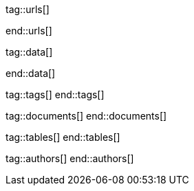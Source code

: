 // ~/document_base_folder/000_includes
//  Asciidoc attribute includes:                 attributes.asciidoc
// -----------------------------------------------------------------------------


// URLS, local references to internal|external web links (macro link:)
// -----------------------------------------------------------------------------
tag::urls[]

:atom-editor--home:                               https://atom.io/

:j1-kickstart-wiad--meet-and-greet:               /pages/public/learn/kickstarter/web_in_a_day/meet_and_greet/
:j1-kickstart-wiad--getting-prepared:             /pages/public/learn/kickstarter/web_in_a_day/getting_prepared/
:j1-kickstart-wiad--first-awesome-web:            /pages/public/learn/kickstarter/web_in_a_day/a_first_awesome_web/
:j1-kickstart-wiad--writing-articles:             /pages/public/learn/kickstarter/web_in_a_day/writing_articles/
:j1-kickstart-wiad--writing-blog-posts:           /pages/public/learn/kickstarter/web_in_a_day/writing_blog_posts/
:j1-kickstart-wiad--design-your-site:             /pages/public/learn/kickstarter/web_in_a_day/design_your_site/
:j1-kickstart-wiad--using-git:                    /pages/public/learn/kickstarter/web_in_a_day/using_git/
:j1-kickstart-wiad--document-skeleton:            /pages/public/learn/kickstarter/web_in_a_day/document_skeleton/
:j1-kickstart-wiad--wrapping-up:                  /pages/public/learn/kickstarter/web_in_a_day/wrapping_up/

:j1--download-gem-rubygems:                       https://rubygems.org/gems/j1-template

:nodejs--downloads:                               https://nodejs.org/de/download/
:nodejs--download-v12-22-win-x64-msi:             https://nodejs.org/dist/latest-v12.x/node-v12.22.0-x64.msi

:rubygems--home:                                  https://rubygems.org/
:rubyinstaller--home:                             https://rubyinstaller.org/
:ruby--download-v27-devkit:                       https://github.com/oneclick/rubyinstaller2/releases/download/RubyInstaller-2.7.2-1/rubyinstaller-devkit-2.7.2-1-x64.exe

:vs-code-editor--home:                            https://code.visualstudio.com/

:wikipedia-en--filename:                          https://en.wikipedia.org/wiki/Filename

:url-cloudcannon--install-jekyll-on-windows:      https://learn.cloudcannon.com/jekyll/install-jekyll-on-windows/
:url-cloudcannon--jekyll-file-structure:          https://learn.cloudcannon.com/jekyll/jekyll-file-structure/

:url-digitalocean--jekyll-tutorials:              https://www.digitalocean.com/community/tags/jekyll

:url-jekyll--install-jekyll:                      https://jekyllrb.com/docs/installation/
:url-jekyll--docs-configuration:                  https://jekyllrb.com/docs/configuration/

:url-nodejs--learn:                               https://nodejs.dev/learn
:url-ruby-lang--intro:                            https://www.ruby-lang.org/en/documentation/quickstart/

:url-vs-code--de-language-pack:                   https://marketplace.visualstudio.com/items?itemName=MS-CEINTL.vscode-language-pack-de#:~:text=You%20can%20override%20the%20default,the%20Configure%20Display%20Language%20command.

:url-vs-home--en:                                 https://visualstudio.microsoft.com/en/

end::urls[]

// DATA, local references to data elements (asciidoc extensions)
// -----------------------------------------------------------------------------
tag::data[]

:data-kickstart-wiad--static-web-access:          "pages/kickstarter/web_in_a_day/100_meet_and_greet/100-static-web-access.png, Accessing scheme for a static web"
:data-kickstart-wiad--dynamic-web-access:         "pages/kickstarter/web_in_a_day/100_meet_and_greet/110-dynamic-web-access.png, Accessing scheme for a dynamic web"

:data-kickstart-wiad--tools-flow:                 "pages/kickstarter/web_in_a_day/110_getting_prepared/100-tools-flow.jpg, Flow to create a website using J1"
:data-kickstart-wiad--tool-versions:              "pages/kickstarter/web_in_a_day/110_getting_prepared/110-cmd-check-tool-versions.jpg, Example of installed tool versions"

:data-kickstart-wiad--seo-results-gh-pages:       "pages/kickstarter/web_in_a_day/100_meet_and_greet/200-lh-preview-gh-pages.png, SEO measures (Google Lighthouse) of a J1 Starter Web at Github Pages (jekyll-one-org.github.io)"

:data-kickstart-wiad--starter-web:                "pages/kickstarter/web_in_a_day/200_first_awesome_web/100-starter-web-1280x800.jpg, The J1 build-in Starter Web"

:data-kickstart-wiad--atom-starter-web:           "pages/kickstarter/web_in_a_day/200_first_awesome_web/100-atom-j1-project-1280x800.jpg, Starter Web loaded by Atom Editor"

:data-kickstart-wiad--atom-project-search:        "pages/kickstarter/web_in_a_day/200_first_awesome_web/200-atom-search-in-project-1280x800.jpg, Search the project folder (Atom)"

:data-kickstart-wiad--atom-home-page-1:           "pages/kickstarter/web_in_a_day/200_first_awesome_web/300-atom-edit-home-page-html-1-1280x800.jpg, Home page in production mode (index.html)"


:data-windows--create-a-link-1:                   "pages/kickstarter/web_in_a_day/110_getting_prepared/200-create-a-link-1.jpg, Run a create link dialog"
:data-windows--create-a-link-2:                   "pages/kickstarter/web_in_a_day/110_getting_prepared/200-create-a-link-2.jpg, Type in the command to be linked"
:data-windows--create-a-link-3:                   "pages/kickstarter/web_in_a_day/110_getting_prepared/200-create-a-link-3.jpg, Name the link"
:data-windows--create-a-link-4:                   "pages/kickstarter/web_in_a_day/110_getting_prepared/200-create-a-link-4.jpg, Configure the link properties to run elevated"

:data-windows--explorer-folder-nodejs:            "pages/kickstarter/web_in_a_day/110_getting_prepared/300-explorer-devtools.jpg, Install folder for NodeJS"

:data-windows--uac-control:                       "pages/kickstarter/web_in_a_day/110_getting_prepared/200-uac-control.jpg, UAC control dialog"

:data-windows--system-properties-dialog-1:        "pages/kickstarter/web_in_a_day/110_getting_prepared/500-system-properties-dialog-1.jpg, System Properties dialog"
:data-windows--system-properties-dialog-2:        "pages/kickstarter/web_in_a_day/110_getting_prepared/500-system-properties-dialog-2.jpg, Environment Variables"
:data-windows--system-properties-dialog-3:        "pages/kickstarter/web_in_a_day/110_getting_prepared/500-system-properties-dialog-3.jpg, Add new environment variable for userized GEMs"


:data-nodejs--installer-dialog-1:                 "pages/kickstarter/web_in_a_day/110_getting_prepared/300-nodejs-install-1.jpg, Welcome message"
:data-nodejs--installer-dialog-2:                 "pages/kickstarter/web_in_a_day/110_getting_prepared/300-nodejs-install-2.jpg, License agreement"
:data-nodejs--installer-dialog-3:                 "pages/kickstarter/web_in_a_day/110_getting_prepared/300-nodejs-install-3.jpg, Destination folder"
:data-nodejs--installer-dialog-4:                 "pages/kickstarter/web_in_a_day/110_getting_prepared/300-nodejs-install-4.jpg, Package selection"
:data-nodejs--installer-dialog-5:                 "pages/kickstarter/web_in_a_day/110_getting_prepared/300-nodejs-install-5.jpg, Additional tools"
:data-nodejs--installer-dialog-6:                 "pages/kickstarter/web_in_a_day/110_getting_prepared/300-nodejs-install-6.jpg, Install dialog"
:data-nodejs--installer-dialog-7:                 "pages/kickstarter/web_in_a_day/110_getting_prepared/300-nodejs-install-7.jpg, UAC dialog to finally install NodeJS"
:data-nodejs--installer-dialog-8:                 "pages/kickstarter/web_in_a_day/110_getting_prepared/300-nodejs-install-8.jpg, Completion message"
:data-nodejs--installer-dialog-9:                 "pages/kickstarter/web_in_a_day/110_getting_prepared/300-nodejs-install-9.jpg, Installed files for NodeJS"

:data-ruby--installer-dialog-1:                   "pages/kickstarter/web_in_a_day/110_getting_prepared/400-ruby-install-1.jpg, Destination folder"
:data-ruby--installer-dialog-2:                   "pages/kickstarter/web_in_a_day/110_getting_prepared/400-ruby-install-2.jpg, Package selection"
:data-ruby--installer-dialog-3:                   "pages/kickstarter/web_in_a_day/110_getting_prepared/400-ruby-install-3.jpg, Install the DevKit"

:data-library--folders-1:                         "pages/kickstarter/web_in_a_day/110_getting_prepared/600-library-folders-1.jpg, Library folder hierarchy"

end::data[]


// TAGS, local asciidoc attributes (variables)
// -----------------------------------------------------------------------------
tag::tags[]
end::tags[]

// DOCUMENTS, local document resources
// -----------------------------------------------------------------------------
tag::documents[]
end::documents[]


// TABLES, local table resources
// -----------------------------------------------------------------------------
tag::tables[]
end::tables[]


// AUTHORS, local author information (e.g. article)
// -----------------------------------------------------------------------------
tag::authors[]
end::authors[]
